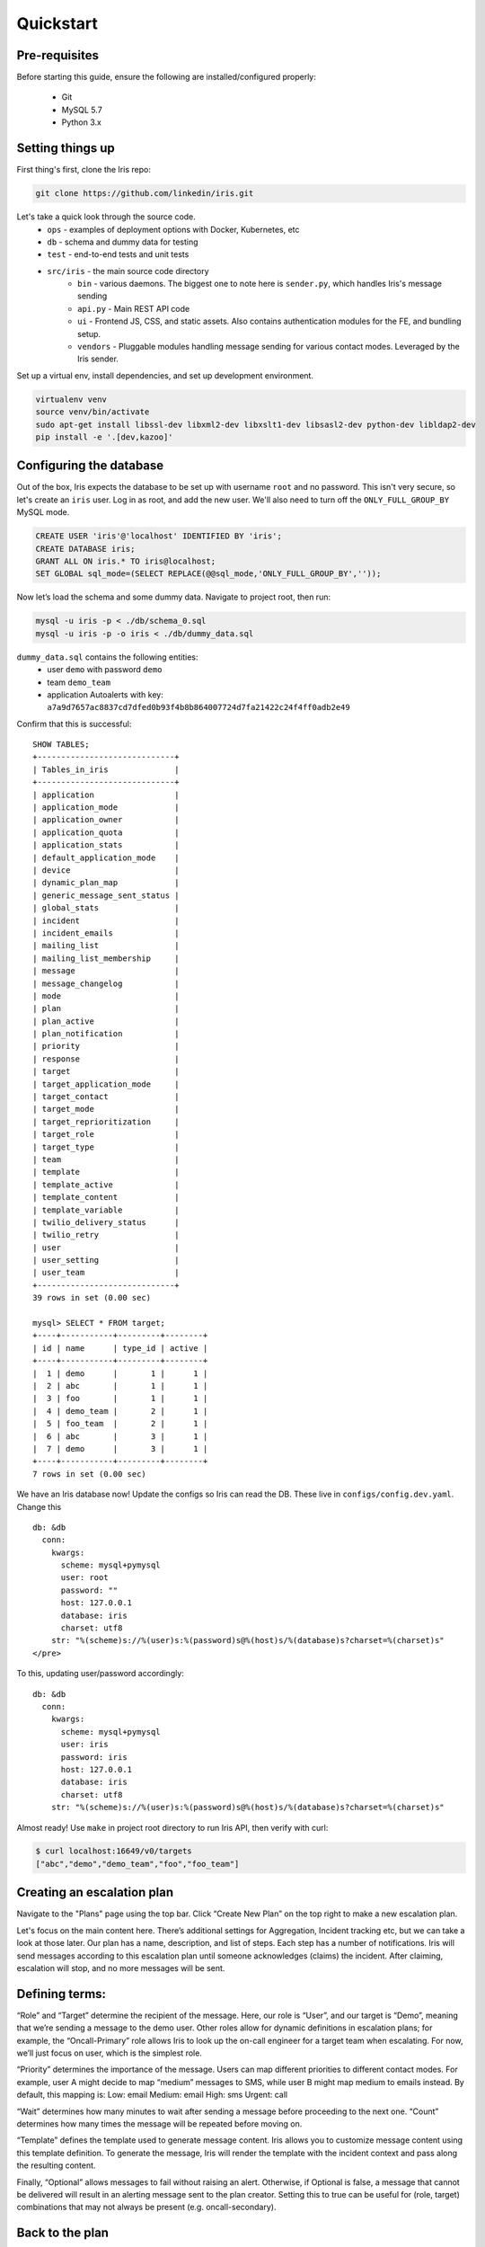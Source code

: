 Quickstart
==========

Pre-requisites
--------------

Before starting this guide, ensure the following are
installed/configured properly:

 - Git
 - MySQL 5.7
 - Python 3.x

Setting things up
-----------------

First thing's first, clone the Iris repo:

.. code:: sh

    git clone https://github.com/linkedin/iris.git

Let's take a quick look through the source code.
 - ``ops`` - examples of deployment options with Docker, Kubernetes, etc
 - ``db`` - schema and dummy data for testing
 - ``test`` - end-to-end tests and unit tests
 - ``src/iris`` - the main source code directory
     - ``bin`` - various daemons. The biggest one to note here is ``sender.py``, which handles Iris's message sending
     - ``api.py`` - Main REST API code
     - ``ui`` - Frontend JS, CSS, and static assets. Also contains authentication modules for the FE, and bundling setup.
     - ``vendors`` - Pluggable modules handling message sending for various contact modes. Leveraged by the Iris sender.

Set up a virtual env, install dependencies, and set up development
environment.

.. code:: sh

    virtualenv venv
    source venv/bin/activate
    sudo apt-get install libssl-dev libxml2-dev libxslt1-dev libsasl2-dev python-dev libldap2-dev
    pip install -e '.[dev,kazoo]'

Configuring the database
------------------------

Out of the box, Iris expects the database to be set up with username
``root`` and no password. This isn't very secure, so let's create an
``iris`` user. Log in as root, and add the new user. We'll also need to
turn off the ``ONLY_FULL_GROUP_BY`` MySQL mode.

.. code:: sql

    CREATE USER 'iris'@'localhost' IDENTIFIED BY 'iris';
    CREATE DATABASE iris;
    GRANT ALL ON iris.* TO iris@localhost;
    SET GLOBAL sql_mode=(SELECT REPLACE(@@sql_mode,'ONLY_FULL_GROUP_BY',''));

Now let’s load the schema and some dummy data. Navigate to project root,
then run:

.. code:: sh

    mysql -u iris -p < ./db/schema_0.sql
    mysql -u iris -p -o iris < ./db/dummy_data.sql

``dummy_data.sql`` contains the following entities:
 - user ``demo`` with password ``demo``
 - team ``demo_team``
 - application Autoalerts with key: ``a7a9d7657ac8837cd7dfed0b93f4b8b864007724d7fa21422c24f4ff0adb2e49``

Confirm that this is successful:

::

    SHOW TABLES;
    +-----------------------------+
    | Tables_in_iris              |
    +-----------------------------+
    | application                 |
    | application_mode            |
    | application_owner           |
    | application_quota           |
    | application_stats           |
    | default_application_mode    |
    | device                      |
    | dynamic_plan_map            |
    | generic_message_sent_status |
    | global_stats                |
    | incident                    |
    | incident_emails             |
    | mailing_list                |
    | mailing_list_membership     |
    | message                     |
    | message_changelog           |
    | mode                        |
    | plan                        |
    | plan_active                 |
    | plan_notification           |
    | priority                    |
    | response                    |
    | target                      |
    | target_application_mode     |
    | target_contact              |
    | target_mode                 |
    | target_reprioritization     |
    | target_role                 |
    | target_type                 |
    | team                        |
    | template                    |
    | template_active             |
    | template_content            |
    | template_variable           |
    | twilio_delivery_status      |
    | twilio_retry                |
    | user                        |
    | user_setting                |
    | user_team                   |
    +-----------------------------+
    39 rows in set (0.00 sec)

    mysql> SELECT * FROM target;
    +----+-----------+---------+--------+
    | id | name      | type_id | active |
    +----+-----------+---------+--------+
    |  1 | demo      |       1 |      1 |
    |  2 | abc       |       1 |      1 |
    |  3 | foo       |       1 |      1 |
    |  4 | demo_team |       2 |      1 |
    |  5 | foo_team  |       2 |      1 |
    |  6 | abc       |       3 |      1 |
    |  7 | demo      |       3 |      1 |
    +----+-----------+---------+--------+
    7 rows in set (0.00 sec)

We have an Iris database now! Update the configs so Iris can read the
DB. These live in ``configs/config.dev.yaml``. Change this

::

   db: &db
     conn:
       kwargs:
         scheme: mysql+pymysql
         user: root
         password: ""
         host: 127.0.0.1
         database: iris
         charset: utf8
       str: "%(scheme)s://%(user)s:%(password)s@%(host)s/%(database)s?charset=%(charset)s"
   </pre>

To this, updating user/password accordingly:

::

   db: &db
     conn:
       kwargs:
         scheme: mysql+pymysql
         user: iris
         password: iris
         host: 127.0.0.1
         database: iris
         charset: utf8
       str: "%(scheme)s://%(user)s:%(password)s@%(host)s/%(database)s?charset=%(charset)s"

Almost ready! Use ``make`` in project root directory to run Iris API,
then verify with curl:

.. code:: sh

    $ curl localhost:16649/v0/targets
    ["abc","demo","demo_team","foo","foo_team"]

Creating an escalation plan
---------------------------

Navigate to the "Plans" page using the top bar. Click “Create New Plan”
on the top right to make a new escalation plan. |create-plan|

Let's focus on the main content here. There’s additional settings for
Aggregation, Incident tracking etc, but we can take a look at those
later. Our plan has a name, description, and list of steps. Each step
has a number of notifications. Iris will send messages according to this
escalation plan until someone acknowledges (claims) the incident. After
claiming, escalation will stop, and no more messages will be sent.

Defining terms:
---------------

“Role” and “Target” determine the recipient of the message. Here, our
role is “User”, and our target is “Demo”, meaning that we’re sending a
message to the demo user. Other roles allow for dynamic definitions in
escalation plans; for example, the “Oncall-Primary” role allows Iris to
look up the on-call engineer for a target team when escalating. For now,
we’ll just focus on user, which is the simplest role.

“Priority” determines the importance of the message. Users can map
different priorities to different contact modes. For example, user A
might decide to map “medium” messages to SMS, while user B might map
medium to emails instead. By default, this mapping is: Low: email
Medium: email High: sms Urgent: call

“Wait” determines how many minutes to wait after sending a message
before proceeding to the next one. “Count” determines how many times the
message will be repeated before moving on.

“Template” defines the template used to generate message content. Iris
allows you to customize message content using this template definition.
To generate the message, Iris will render the template with the incident
context and pass along the resulting content.

Finally, “Optional” allows messages to fail without raising an alert.
Otherwise, if Optional is false, a message that cannot be delivered will
result in an alerting message sent to the plan creator. Setting this to
true can be useful for (role, target) combinations that may not always
be present (e.g. oncall-secondary).

Back to the plan
----------------

In step 1, we send a medium priority message to the demo user two times,
waiting five minutes after sending each message before sending the next.
After that, we send two urgent messages, waiting 10 minutes between.
Let’s publish the plan with the button on the top right. Back in the
Iris UI, give your new plan a test by clicking the button on the top
right. Use the Autoalerts application. |test-incident|

We’ve made an incident! But, if we navigate to the “Incidents” page,
we’ll see that there’s no currently active incidents. This is because
our incident hasn’t yet sent a message. For messages to be sent, we’ll
need to get the Iris sender daemon running.

Iris sender
-----------

In the root directory of the project, activate the virtualenv and run
``make sender`` (Keep Iris API running as well). Iris sender is
responsible for message sending. It runs on a 60 second loop, checking
the DB for new incidents and creating messages for those incidents if
necessary. A lot of Iris’s complexity lives here, so we’ll be coming
back to the sender shortly. For now, let’s set it running and test out
our new escalation plan. The logs should have a snippet similar to
below:

::

    2018-11-06 01:07:17,963 INFO root [*] 1 new incidents
    2018-11-06 01:07:17,975 INFO root [*] 1 new messages
    2018-11-06 01:07:17,975 INFO root [*] escalate task finished
    2018-11-06 01:07:17,975 INFO root [-] start deactivate task...
    2018-11-06 01:07:17,979 INFO root [*] deactivate task finished
    2018-11-06 01:07:17,979 INFO root [-] start send task...
    2018-11-06 01:07:17,981 INFO root 1 new messages waiting in database - queued: 0
    2018-11-06 01:07:17,981 INFO root [*] send task finished
    2018-11-06 01:07:17,982 INFO root [-] start aggregate task - queued: 0
    2018-11-06 01:07:17,985 INFO root Sending message (ID 4) locally
    2018-11-06 01:07:17,986 INFO iris.vendors.iris_dummy SEND: call Autoalerts +1 223-456-7890

Here, we see that Iris sender has sent a dummy call to +1 233-456-7890
(the phone number configured for the demo user). Now, if we navigate to
the incidents list, we’ll see that our incident has shown up. We can now
claim the incident from the UI to stop further escalation.

Sending a real message If we want to send a real message, we’ll first
need to configure Iris sender to use a different message vendor.
Currently, the config is set up to use the ``iris_dummy`` vendor, which
logs messages without actually sending anything. Instead of that, let’s
set up something using Twilio, which provides call and SMS services. You
can set up a free Twilio account pretty easily at `this
link <https://www.twilio.com>`__. After that, set up a new project with
programmable SMS and voice. We’ll need a few things from Twilio to get
started: a Twilio phone number, an Account SID, and an Auth token. In
addition, we’ll need to set up a TwiML Bin to generate the content of
our messages without needing to spin up a new webserver. Some docs for
that can be found
`here <https://www.twilio.com/blog/2016/05/introducing-native-twiml-bins-powered-by-the-twilio-cloud.html>`__.
We’ll want the content of our bin to be:

.. code:: html

    <?xml version="1.0" encoding="UTF-8"?>
    <Response>
      <Say language="en-US" voice="alice">
        {{content}}
      </Say>
    </Response>

Head back to ``configs/config.dev.yaml``. On line 139, we see a skeleton
configuration for the Twilio message vendor:

::

    #- type: iris_twilio
    #  name: twilio_1
    #  account_sid: ''
    #  auth_token: ''
    #  twilio_number: ''
    #  relay_base_url: ''

Change this to match below, filling in the ``account_sid``, ``auth_token``,
and ``twilio_number`` fields appropriately. We’ll also need to fill in the
``relay_base_url`` with the url of our TwiML bin, and configure the
``say``/``gather`` endpoints to the empty string. This way, Twilio will hit the
TwiML bin URL without any trailing endpoint, which is needed for this to
work properly. When you’re done, the config should look like this:

::

   - type: iris_twilio
     name: twilio_1
     account_sid: 'AC123…'
     auth_token: 'abc…'
     twilio_number: '+11234567890'
     relay_base_url: 'https://handler.twilio.com/abc'
     say_endpoint: ''
     gather_endpoint: ''

We’ll need to remove the ``[]`` from the ``vendors: []`` line on 118, and
set ``debug: False`` in the sender settings on line 59. Re-run ``make``/``make
sender`` to pick up the new configurations. Finally, change the contact
info for the demo user to match the number you verified with Twilio:

.. code:: sql

    UPDATE target_contact
    SET destination = '+1 123-456-7890'
    WHERE target_id = (SELECT id FROM target WHERE name = 'demo' AND type_id = 1)
    AND mode_id IN (SELECT id FROM mode WHERE name='sms' OR name='call');

Now, we can use the ``iris_twilio`` vendor for sending messages. Let’s
trigger another incident, using the “Test Plan” button for “Example
plan” in the same way we did before. Make sure Iris sender is running,
and wait for Iris to call. After a minute or so, you should receive a
phone call from your Twilio number saying "test\_call".

Customizing call content
------------------------

Now that we’ve set up phone calls via Twilio, let’s
customize the message content to say something a little more useful than
“test\_call”. To do that, we’ll need to modify the template that our
escalation plan is using. If we examine the notifications in “Example
plan”, we see that hey all use the “test\_template” message template.
Let’s make some changes to that. Navigate to the Templates page, and
click on test\_template in the list on that page. |template| Here, we
see that test\_template defines message content for a number of
different contact modes. For now, let’s focus on call. Note that this
template defines content for a specific application, Autoalerts.
Autoalerts defines a number of variables, which are shown on the page as
well. Our template can inject the value of any of these variables into
the message content using Jinja template syntax. As an example of this,
let’s change the content of the call message to:

::

    Hello world! {{ notes }}

Clone the template, make the change, then publish the new template. This
will deactivate the previous version of the template. The “Example plan”
escalation plan will use the new version of “test\_template” when it
creates a message from now on, ignoring the previous version. Let’s
check it out by testing “Example plan” again. We should get a call now
saying “Hello world! This is a note.”

A deeper look at applications
-----------------------------

In the previous section, we discussed that test\_template defined
message content on a per-application basis. Let’s dive a little deeper
into the concept of an Iris application. Each Iris app represents an
integration with Iris. To explain this a more clearly, let’s look at
Autoalerts as an example.

Head to the “Applications” page, and click on Autoalerts in the list
that shows up. We should get something that looks like this:
|application|

At the top, we see that the application defines a number of variables.
When this application creates an Iris incident, it provides a context
JSON object that defines these variables. As we saw earlier, this
incident context is rendered via the escalation plan’s template to
create the message content. When we trigger an incident with the “Test
Plan” button, we use the sample context defined on this page as the
incident’s context. For example, in the previous section, we sent a
phone call using the ``{{notes}}`` variable, which is defined as “This
is a note” in the Autoalerts sample context.

Applications also define a context template, which defines the content
of the Incident details page in the Iris UI. We can edit this template
here and see the result when we navigate back to the incident detail
page. For example, try adding a ``<h2> Hello World! </h2>`` below the
``{{#context}}`` line. When we take a look at any of our previous
incidents, we get: |hello-context|

Finally, the summary template defines the content on the incident list
page. Since each incident has a different context, it’s up to the
application to define how an incident should be summarized in the
incident list. The resulting content of the Autoalerts summary template
is shown below. |summary-list|

Triggering incidents programmatically
-------------------------------------

Iris applications provide an API key that can be used to trigger
incidents programmatically via the Iris REST API. Let’s take a look at
how this works by writing a quick script to trigger incidents. Using the
`Iris python client <https://pypi.org/project/irisclient/>`__, this is
pretty easy:

.. code:: python

    import irisclient

    iris = irisclient.IrisClient('Autoalerts', 'a7a9d7657ac8837cd7dfed0b93f4b8b864007724d7fa21422c24f4ff0adb2e49', 'https://localhost:16649')
    iris.incident('Example plan', {'notes': 'This is a programmatic incident!'})

Remember to make sure the sender is running, and wait for the new phone
call. This one should now say “This is a programmatic incident”. If we
define our message templates properly, our outbound messages can now
include useful information about each incident.

Adding real users
-----------------

Previously, we routed all of the messages going to the demo user to our
own phone numbers through a big SQL query run on the database. This is
obviously non-ideal. There are a number of different ways that we can
more easily import or create users. The easiest way to do this involves
another open-source project:
`iris-admin <https://github.com/jrgp/iris-admin>`__.

.. code:: sh

    git clone https://github.com/jrgp/iris-admin.git
    virtualenv env
    . env/bin/activate
    python setup.py develop
    . env/bin/activate

Then, modify the DB config in configs/config.dev.yaml to use the iris
user/password we created earlier. We can then access the Iris admin UI
from ``http://localhost:16651``. This gives us a nifty UI that we can
use to add, create, delete, and modify users.

Adding authentication
---------------------

At LinkedIn, we use LDAP for authentication. We’ve provided an
authentication module that leverages this, with example configuration
values in configs/config.dev.yaml. In addition, in ``src/iris/ui/auth``, we
define several sample Authenticator classes, which define a constructor
and the ``authenticate(user, password)`` method. Using this interface,
custom authentication can be implemented with a variety of different
providers.

Wrapping up
-----------

After all these steps, we've now got a setup of Iris that is
development-ready. The examples in the ``ops`` directory should be a
good starting point for building more production-ready setups, using
nginx and uwsgi rather than gunicorn for better performance and allowing
for easier deployment. More questions? Reach out to
iris-oncall@linkedin.com or open an issue on Github.


.. |create-plan| image:: ./_static/create-plan.png
.. |test-incident| image:: ./_static/test-incident.png
.. |template| image:: ./_static/template.png
.. |application| image:: ./_static/application.png
.. |hello-context| image:: ./_static/hello-context.png
.. |summary-list| image:: ./_static/incident-list.png


